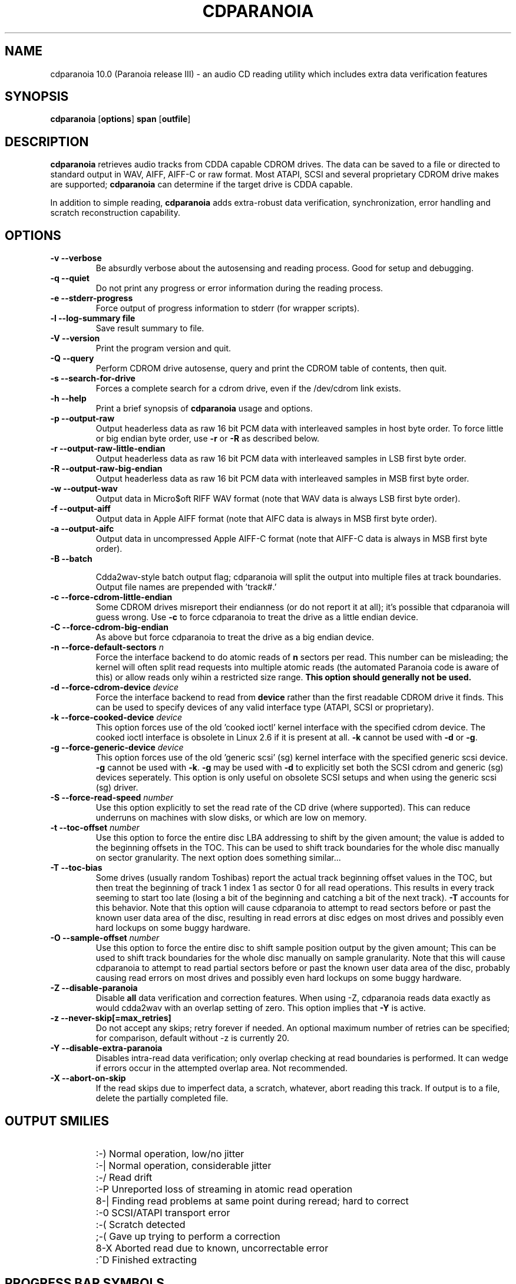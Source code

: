 .TH CDPARANOIA 1 "12 May 2008"
.SH NAME
cdparanoia 10.0 (Paranoia release III) \- an audio CD reading utility which includes extra data verification features
.SH SYNOPSIS
.B cdparanoia
.RB [ options ]
.B span 
.RB [ outfile ]
.SH DESCRIPTION
.B cdparanoia
retrieves audio tracks from CDDA capable CDROM drives.  The data can
be saved to a file or directed to standard output in WAV, AIFF, AIFF-C
or raw format.  Most ATAPI, SCSI and several proprietary CDROM drive
makes are supported;
.B cdparanoia
can determine if the target drive is CDDA capable.
.P
In addition to simple reading, 
.B cdparanoia
adds extra-robust data verification, synchronization, error handling
and scratch reconstruction capability.
.SH OPTIONS

.TP
.B \-v --verbose
Be absurdly verbose about the autosensing and reading process. Good
for setup and debugging.

.TP
.B \-q --quiet
Do not print any progress or error information during the reading process.

.TP
.B \-e --stderr-progress
Force output of progress information to stderr (for wrapper scripts).

.TP
.B \-l --log-summary file
Save result summary to file.

.TP
.B \-V --version
Print the program version and quit.

.TP
.B \-Q --query
Perform CDROM drive autosense, query and print the CDROM table of
contents, then quit.

.TP
.B \-s --search-for-drive
Forces a complete search for a cdrom drive, even if the /dev/cdrom link exists.

.TP
.B \-h --help
Print a brief synopsis of 
.B cdparanoia 
usage and options.

.TP
.B \-p --output-raw
Output headerless data as raw 16 bit PCM data with interleaved samples in host byte order.  To force little or big endian byte order, use 
.B \-r 
or 
.B \-R
as described below.

.TP
.B \-r --output-raw-little-endian
Output headerless data as raw 16 bit PCM data with interleaved samples in LSB first byte order.

.TP
.B \-R --output-raw-big-endian
Output headerless data as raw 16 bit PCM data with interleaved samples in MSB first byte order.

.TP
.B \-w --output-wav
Output data in Micro$oft RIFF WAV format (note that WAV data is always
LSB first byte order).

.TP
.B \-f --output-aiff
Output data in Apple AIFF format (note that AIFC data is
always in MSB first byte order).

.TP
.B \-a --output-aifc
Output data in uncompressed Apple AIFF-C format (note that AIFF-C data is
always in MSB first byte order).

.TP
.BI "\-B --batch "

Cdda2wav-style batch output flag; cdparanoia will split the output
into multiple files at track boundaries.  Output file names are
prepended with 'track#.'

.TP
.B \-c --force-cdrom-little-endian
Some CDROM drives misreport their endianness (or do not report it at
all); it's possible that cdparanoia will guess wrong.  Use
.B \-c
to force cdparanoia to treat the drive as a little endian device.

.TP
.B \-C --force-cdrom-big-endian
As above but force cdparanoia to treat the drive as a big endian device.

.TP
.BI "\-n --force-default-sectors " n
Force the interface backend to do atomic reads of 
.B n
sectors per read.  This number can be misleading; the kernel will often
split read requests into multiple atomic reads (the automated Paranoia
code is aware of this) or allow reads only wihin a restricted size
range. 
.B This option should generally not be used.

.TP
.BI "\-d --force-cdrom-device " device
Force the interface backend to read from
.B device
rather than the first readable CDROM drive it finds.  This can be used
to specify devices of any valid interface type (ATAPI, SCSI or
proprietary).

.TP
.BI "\-k --force-cooked-device " device
This option forces use of the old 'cooked ioctl' kernel 
interface with the specified cdrom device.  The cooked ioctl interface
is obsolete in Linux 2.6 if it is present at all.  
.B \-k 
cannot be used 
with
.B \-d 
or 
.BR \-g .


.TP
.BI "\-g --force-generic-device " device
This option forces use of the old 'generic scsi' (sg) kernel 
interface with the specified generic scsi device. 
.B \-g 
cannot be used with
.BR \-k .
.B \-g
may be used with
.B \-d
to explicitly set both the SCSI cdrom and
generic (sg) devices seperately. This option is only useful on
obsolete SCSI setups and when using the generic scsi (sg) driver. 

.TP
.BI "\-S --force-read-speed " number
Use this option explicitly to set the read rate of the CD drive (where
supported).  This can reduce underruns on machines with slow disks, or
which are low on memory.

.TP
.BI "\-t --toc-offset " number
Use this option to force the entire disc LBA addressing to shift by
the given amount; the value is added to the beginning offsets in the
TOC.  This can be used to shift track boundaries for the whole disc
manually on sector granularity.  The next option does something
similar...

.TP
.BI "\-T --toc-bias "
Some drives (usually random Toshibas) report the actual track
beginning offset values in the TOC, but then treat the beginning of
track 1 index 1 as sector 0 for all read operations.  This results in
every track seeming to start too late (losing a bit of the beginning
and catching a bit of the next track).
.B \-T
accounts for this behavior.  Note that this option will cause
cdparanoia to attempt to read sectors before or past the known user
data area of the disc, resulting in read errors at disc edges on most
drives and possibly even hard lockups on some buggy hardware.

.TP
.BI "\-O --sample-offset " number
Use this option to force the entire disc to shift sample position
output by the given amount; This can be used to shift track boundaries
for the whole disc manually on sample granularity. Note that this will
cause cdparanoia to attempt to read partial sectors before or past the
known user data area of the disc, probably causing read errors on most
drives and possibly even hard lockups on some buggy hardware.


.TP
.B \-Z --disable-paranoia
Disable 
.B all
data verification and correction features.  When using -Z, cdparanoia
reads data exactly as would cdda2wav with an overlap setting of zero.
This option implies that 
.B \-Y
is active.

.TP
.B \-z --never-skip[=max_retries]
Do not accept any skips; retry forever if needed.  An optional maximum
number of retries can be specified; for comparison, default without -z is
currently 20.

.TP
.B \-Y --disable-extra-paranoia
Disables intra-read data verification; only overlap checking at read
boundaries is performed. It can wedge if errors occur in the attempted overlap area. Not recommended.

.TP
.B \-X --abort-on-skip
If the read skips due to imperfect data, a scratch, whatever, abort reading this track.  If output is to a file, delete the partially completed file.

.SH OUTPUT SMILIES
.TP
.B
  :-)   
Normal operation, low/no jitter
.TP
.B
  :-|   
Normal operation, considerable jitter
.TP
.B
  :-/   
Read drift
.TP
.B
  :-P   
Unreported loss of streaming in atomic read operation
.TP
.B
  8-|   
Finding read problems at same point during reread; hard to correct
.TP
.B
  :-0   
SCSI/ATAPI transport error
.TP
.B
  :-(   
Scratch detected
.TP
.B
  ;-(   
Gave up trying to perform a correction
.TP
.B
  8-X
Aborted read due to known, uncorrectable error
.TP
.B
  :^D   
Finished extracting

.SH PROGRESS BAR SYMBOLS
.TP
.B
<space> 
No corrections needed
.TP
.B
   -    
Jitter correction required
.TP
.B
   +    
Unreported loss of streaming/other error in read
.TP
.B
   !  
Errors found after stage 1 correction; the drive is making the
same error through multiple re-reads, and cdparanoia is having trouble
detecting them.
.TP
.B
   e    
SCSI/ATAPI transport error (corrected)
.TP
.B
   V    
Uncorrected error/skip

.SH SPAN ARGUMENT

The span argument specifies which track, tracks or subsections of
tracks to read.  This argument is required. 
.B NOTE:
Unless the span is a simple number, it's generally a good idea to
quote the span argument to protect it from the shell.
.P
The span argument may be a simple track number or an offset/span
specification.  The syntax of an offset/span takes the rough form:
.P
1[ww:xx:yy.zz]-2[aa:bb:cc.dd] 
.P
Here, 1 and 2 are track numbers; the numbers in brackets provide a
finer grained offset within a particular track. [aa:bb:cc.dd] is in
hours/minutes/seconds/sectors format. Zero fields need not be
specified: [::20], [:20], [20], [20.], etc, would be interpreted as
twenty seconds, [10:] would be ten minutes, [.30] would be thirty
sectors (75 sectors per second).
.P
When only a single offset is supplied, it is interpreted as a starting
offset and ripping will continue to the end of the track.  If a single
offset is preceeded or followed by a hyphen, the implicit missing
offset is taken to be the start or end of the disc, respectively. Thus:

.TP
.B  1:[20.35]    
Specifies ripping from track 1, second 20, sector 35 to the end of
track 1.
.TP
.B 1:[20.35]-   
Specifies ripping from 1[20.35] to the end of the disc
.TP
.B \-2           
Specifies ripping from the beginning of the disc up to (and including) track 2
.TP
.B \-2:[30.35]   
Specifies ripping from the beginning of the disc up to 2:[30.35]
.TP
.B 2-4          
Specifies ripping from the beginning of track 2 to the end of track 4.
.P
Again, don't forget to protect square brackets and preceeding hyphens from
the shell.

.SH EXAMPLES

A few examples, protected from the shell:
.TP
Query only with exhaustive search for a drive and full reporting of autosense:
.P
       cdparanoia -vsQ
.TP
Extract an entire disc, putting each track in a seperate file:
.P
       cdparanoia -B 
.TP
Extract from track 1, time 0:30.12 to 1:10.00:
.P
       cdparanoia "1[:30.12]-1[1:10]"
.TP
Extract from the beginning of the disc up to track 3:
.P
       cdparanoia -- "-3"
.TP
The "--" above is to distinguish "-3" from an option flag.
.SH OUTPUT

The output file argument is optional; if it is not specified,
cdparanoia will output samples to one of
.BR cdda.wav ", " cdda.aifc ", or " cdda.raw
depending on whether 
.BR \-w ", " \-a ", " \-r " or " \-R " is used (" \-w 
is the implicit default).  The output file argument of 
.B \-
specifies standard output; all data formats may be piped. 

.SH ACKNOWLEDGEMENTS
Cdparanoia sprang from and once drew heavily from the interface of
Heiko Eissfeldt's (heiko@colossus.escape.de) 'cdda2wav'
package. Cdparanoia would not have happened without it.
.P
Joerg Schilling has also contributed SCSI expertise through his
generic SCSI transport library.
.P
.SH AUTHOR
Monty <monty@xiph.org>
.P
Cdparanoia's homepage may be found at:
http://www.xiph.org/paranoia/
